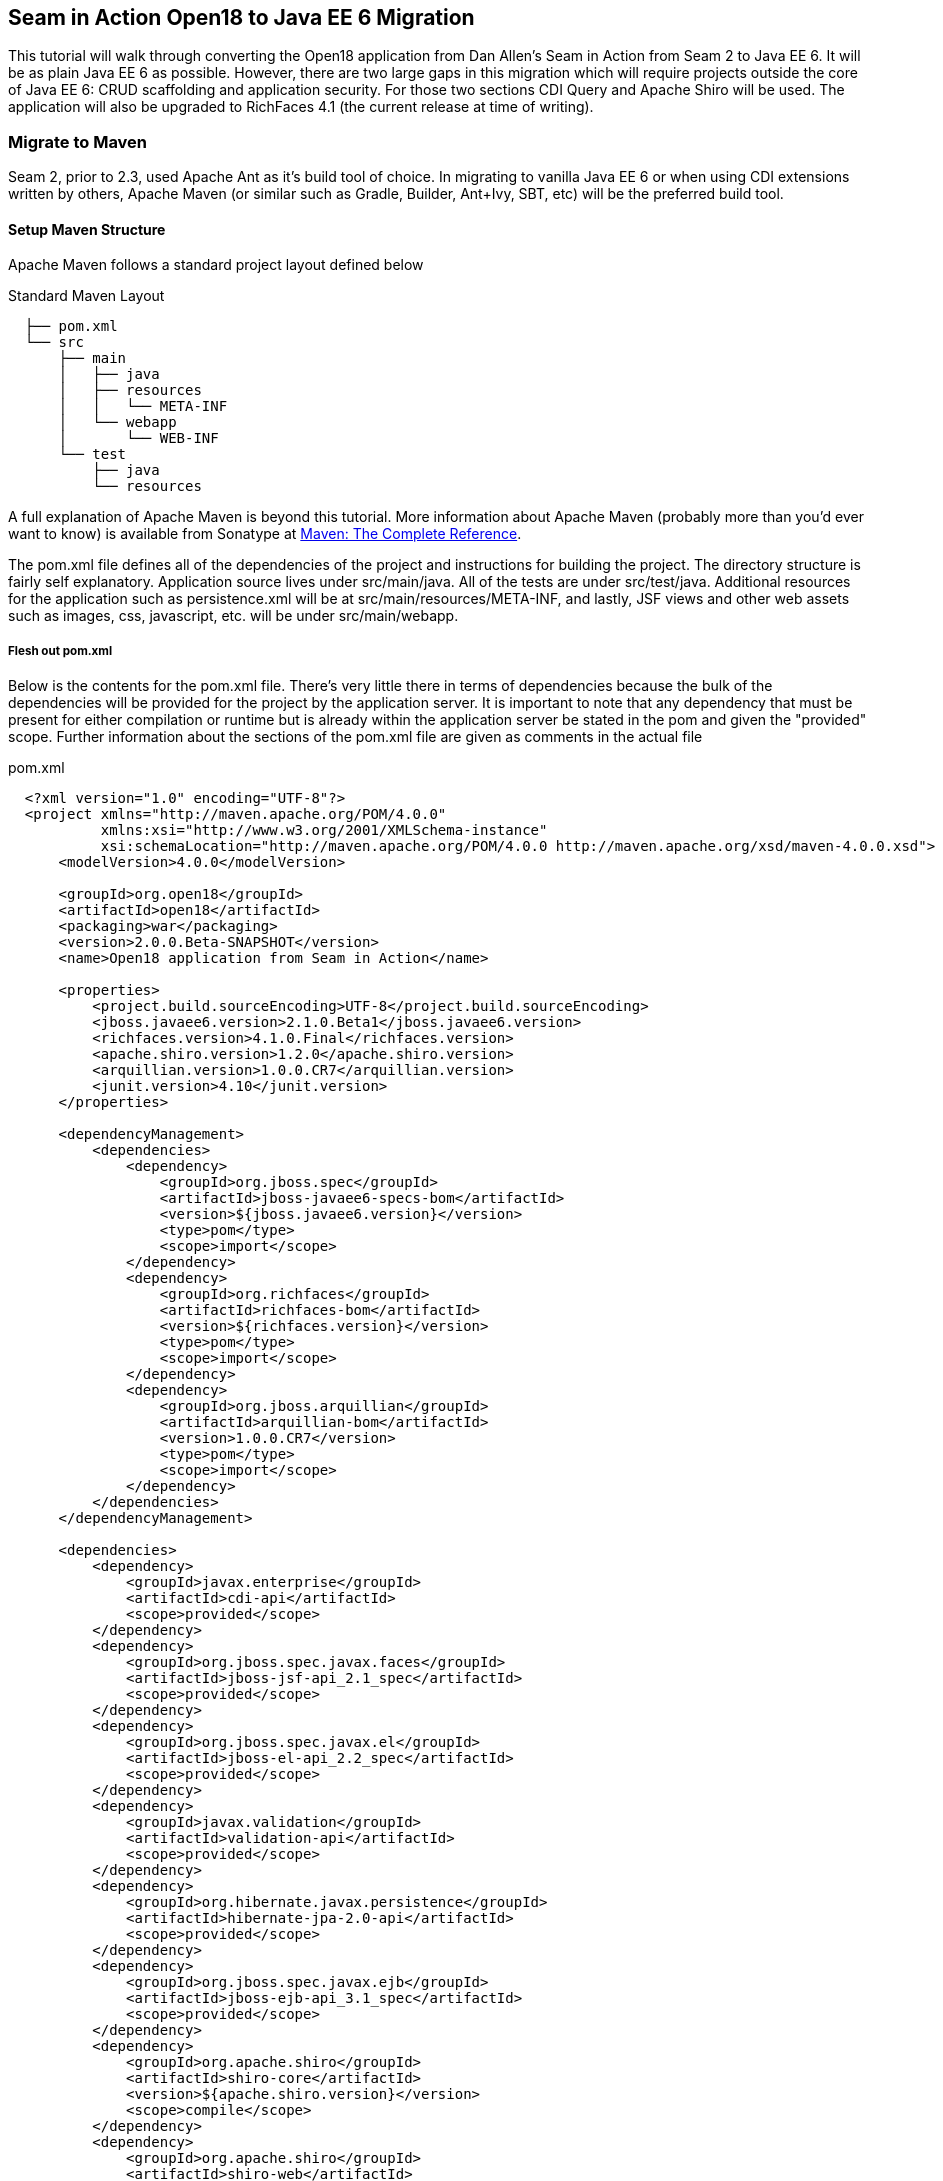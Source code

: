 == Seam in Action Open18 to Java EE 6 Migration ==

This tutorial will walk through converting the Open18 application from Dan
Allen's [underline]#Seam in Action# from Seam 2 to Java EE 6. It will be as plain Java EE 6
as possible. However, there are two large gaps in this migration which will
require projects outside the core of Java EE 6: CRUD scaffolding and application
security. For those two sections CDI Query and Apache Shiro will be used. The
application will also be upgraded to RichFaces 4.1 (the current release at time
of writing).

=== Migrate to Maven ===

Seam 2, prior to 2.3, used Apache Ant as it's build tool of choice. In migrating
to vanilla Java EE 6 or when using CDI extensions written by others, Apache
Maven (or similar such as Gradle, Builder, Ant+Ivy, SBT, etc) will be the
preferred build tool.

==== Setup Maven Structure ====

Apache Maven follows a standard project layout defined below

.Standard Maven Layout
----
  ├── pom.xml
  └── src
      ├── main
      │   ├── java
      │   ├── resources
      │   │   └── META-INF
      │   └── webapp
      │       └── WEB-INF
      └── test
          ├── java
          └── resources
----

A full explanation of Apache Maven is beyond this tutorial. More information
about Apache Maven (probably more than you'd ever want to know) is available
from Sonatype at http://www.sonatype.com/books/mvnref-book/reference/[Maven: The Complete Reference].

The pom.xml file defines all of the dependencies of the project and instructions
for building the project. The directory structure is fairly self explanatory.
Application source lives under src/main/java. All of the tests are under
src/test/java. Additional resources for the application such as persistence.xml
will be at src/main/resources/META-INF, and lastly, JSF views and other web
assets such as images, css, javascript, etc. will be under src/main/webapp.

===== Flesh out pom.xml =====

Below is the contents for the pom.xml file. There's very little there in terms
of dependencies because the bulk of the dependencies will be provided for the
project by the application server. It is important to note that any dependency
that must be present for either compilation or runtime but is already within the
application server be stated in the pom and given the "provided" scope. Further
information about the sections of the pom.xml file are given as comments in the
actual file

.pom.xml
[source, xml]
----
  <?xml version="1.0" encoding="UTF-8"?>
  <project xmlns="http://maven.apache.org/POM/4.0.0"
           xmlns:xsi="http://www.w3.org/2001/XMLSchema-instance"
           xsi:schemaLocation="http://maven.apache.org/POM/4.0.0 http://maven.apache.org/xsd/maven-4.0.0.xsd">
      <modelVersion>4.0.0</modelVersion>

      <groupId>org.open18</groupId>
      <artifactId>open18</artifactId>
      <packaging>war</packaging>
      <version>2.0.0.Beta-SNAPSHOT</version>
      <name>Open18 application from Seam in Action</name>

      <properties>
          <project.build.sourceEncoding>UTF-8</project.build.sourceEncoding>
          <jboss.javaee6.version>2.1.0.Beta1</jboss.javaee6.version>
          <richfaces.version>4.1.0.Final</richfaces.version>
          <apache.shiro.version>1.2.0</apache.shiro.version>
          <arquillian.version>1.0.0.CR7</arquillian.version>
          <junit.version>4.10</junit.version>
      </properties>

      <dependencyManagement>
          <dependencies>
              <dependency>
                  <groupId>org.jboss.spec</groupId>
                  <artifactId>jboss-javaee6-specs-bom</artifactId>
                  <version>${jboss.javaee6.version}</version>
                  <type>pom</type>
                  <scope>import</scope>
              </dependency>
              <dependency>
                  <groupId>org.richfaces</groupId>
                  <artifactId>richfaces-bom</artifactId>
                  <version>${richfaces.version}</version>
                  <type>pom</type>
                  <scope>import</scope>
              </dependency>
              <dependency>
                  <groupId>org.jboss.arquillian</groupId>
                  <artifactId>arquillian-bom</artifactId>
                  <version>1.0.0.CR7</version>
                  <type>pom</type>
                  <scope>import</scope>
              </dependency>
          </dependencies>
      </dependencyManagement>

      <dependencies>
          <dependency>
              <groupId>javax.enterprise</groupId>
              <artifactId>cdi-api</artifactId>
              <scope>provided</scope>
          </dependency>
          <dependency>
              <groupId>org.jboss.spec.javax.faces</groupId>
              <artifactId>jboss-jsf-api_2.1_spec</artifactId>
              <scope>provided</scope>
          </dependency>
          <dependency>
              <groupId>org.jboss.spec.javax.el</groupId>
              <artifactId>jboss-el-api_2.2_spec</artifactId>
              <scope>provided</scope>
          </dependency>
          <dependency>
              <groupId>javax.validation</groupId>
              <artifactId>validation-api</artifactId>
              <scope>provided</scope>
          </dependency>
          <dependency>
              <groupId>org.hibernate.javax.persistence</groupId>
              <artifactId>hibernate-jpa-2.0-api</artifactId>
              <scope>provided</scope>
          </dependency>
          <dependency>
              <groupId>org.jboss.spec.javax.ejb</groupId>
              <artifactId>jboss-ejb-api_3.1_spec</artifactId>
              <scope>provided</scope>
          </dependency>
          <dependency>
              <groupId>org.apache.shiro</groupId>
              <artifactId>shiro-core</artifactId>
              <version>${apache.shiro.version}</version>
              <scope>compile</scope>
          </dependency>
          <dependency>
              <groupId>org.apache.shiro</groupId>
              <artifactId>shiro-web</artifactId>
              <version>${apache.shiro.version}</version>
              <scope>runtime</scope>
          </dependency>
          <dependency>
              <groupId>org.richfaces.ui</groupId>
              <artifactId>richfaces-components-ui</artifactId>
              <scope>runtime</scope>
          </dependency>
          <dependency>
              <groupId>org.richfaces.core</groupId>
              <artifactId>richfaces-core-impl</artifactId>
              <scope>runtime</scope>
          </dependency>
          <dependency>
              <groupId>junit</groupId>
              <artifactId>junit</artifactId>
              <version>${junit.version}</version>
              <scope>test</scope>
          </dependency>
          <dependency>
              <groupId>org.jboss.arquillian.junit</groupId>
              <artifactId>arquillian-junit-container</artifactId>
              <scope>test</scope>
          </dependency>
      </dependencies>

      <build>
          <finalName>${project.artifactId}</finalName>
          <plugins>
              <plugin>
                  <artifactId>maven-compiler-plugin</artifactId>
                  <version>2.3.2</version>
                  <configuration>
                      <source>1.6</source>
                      <target>1.6</target>
                  </configuration>
              </plugin>
          </plugins>
      </build>

  </project>
----

=== Migrate to JPA 2.0 ===

JSR 317, the update to the Java Persistence API includes a number of updates,
many of which users had been asking for including improved mappings, a criteria
API, ordering of collections, eviction control, access to a second level cache,
and locking improvements. Setup and configuration is the same as the initial JPA
specification, as is usage.

Additional information can be found at the https://docs.jboss.org/author/display/AS71/How+do+I+migrate+my+application+from+AS5+or+AS6+to+AS7#HowdoImigratemyapplicationfromAS5orAS6toAS7-UpdateyourHibernate3applicationtouseHibernate4[migration guide to AS7].

There have been issues in the past with Seam 2 when using a Seam Managed
Persistence Context and having entities become detached or issues with
transactions. This migration recommends using a transaction scoped Persistence
Context and using EJBs as backing beans. This allows declarative transaction
control and a familiar Persistence Context injection strategy. Due to this
change, use of the +EntityManager.merge()+ function is required when using
entities which may have become detached from a previous transaction (or
request). Also recommended is the use of the +@Version+ annotation and column
in the entities to allow for optimistic locking.

==== Update persistence.xml to 2.0 ====

JPA 2 is backwards compatible with JPA 1. All entities should work correctly as
they did using a JPA 1 implementation. The version in persistence.xml should be
updated to take advantage of new features though. Such features include the type
safe criteria api, new mappings, and additional methods.

==== Metamodel Generation ====

To take full advantage of type saftey, static meta model classes should be
created or generated. The simplest way of doing this is using an annotation
processor such as Hibernate's JPA 2 Metamodel Generator. Additional information
on using this annotation processor can be found in http://docs.jboss.org/hibernate/jpamodelgen/1.1/reference/en-US/html_single/[the documentation].

// TODO: should I actually go through the steps?

For this migration, the annotation processor was used once and then removed from
the pom.xml file.

=== Migrate to Bean Validation from Hibernate Validator 3 ===

Java EE 6 contains another specification which standardized validation: JSR 303
- Bean Validation. http://hibernate.org/subprojects/validator.html[Hibernate Validator 4]
(4.2.0 is shipped with AS7) is the reference implementation. This is a
completely different code base and includes all new package, validations and
ways of interacting with those validations. If the application is only using
the annotations, these are typically a package change and at times an
annotation change. For teeSet, the +@org.hibernate.validator.Length+
validation becomes the +@javax.validation.constraints.Size+ annotation. In
some cases, such as the GolferValidator in Open18, this can become a custom
constraint. Information about custom constraints can be found at the
http://docs.jboss.org/hibernate/validator/4.2/reference/en-US/html/validator-customconstraints.html[Hibernate Validator documentation].

For more information about migrating from Hibernate Validator 3, please see https://docs.jboss.org/author/display/AS71/How+do+I+migrate+my+application+from+AS5+or+AS6+to+AS7#HowdoImigratemyapplicationfromAS5orAS6toAS7-MigratetoHibernate4Validator[the migration documentation].

=== Migrate to CDI ===

Java EE 6 had a few new additions to the platform, two of them combining to
formally standardize dependency injection for the Enterprise Edition of Java.
These two JSRs are http://jcp.org/en/jsr/summary?id=330[JSR 330], which
defines the annotations used for injection, and http://jcp.org/en/jsr/summary?id=299[JSR 299] 
which defines how dependency resolution and injection works, scopes for the 
platform similar to what Seam 2 provided, and possibly the most important of 
all: extensibility for the platform. These two specifications were developed 
with input from authors of other dependency injection solutions in Java such 
as Spring, Guice, and Seam

With these specifications at least two features of Seam 2 had become part of the
platform. Also many of the features Seam 2 had for working JSF also became part
of the JSF specification. Migration from Seam 2 to Java EE 6 makes sense, and
isn't terribly difficult (of course this depends on some of the features that
were used from Seam 2).

==== Activation ====

Seam 2 required the use of the seam.properties file to mark a jar, or WEB-
INF/classes as containing Seam 2 components. This was mainly an optimization
for scanning purposes. CDI has a similar requirement. Each Bean Archive (jar,
war, etc. containing CDI beans) must contain a META-INF/beans.xml for a jar and
WEB-INF/beans.xml for a war. Some configuration may occur in this file, but
often times it can be left blank. In this migration of Open18 the following
beans.xml is used 

.src/main/webapp/WEB-INF/beans.xml
[source, xml]
----
  <?xml version="1.0" encoding="UTF-8"?>
  <beans xmlns="http://java.sun.com/xml/ns/javaee"
         xmlns:xsi="http://www.w3.org/2001/XMLSchema-instance"
         xsi:schemaLocation="
                http://java.sun.com/xml/ns/javaee
                http://docs.jboss.org/cdi/beans_1_0.xsd">
  </beans>
----

==== Substitute Seam 2 annotations for CDI equivalents ====

Nearly all of the annotations that were Seam 2 based have equivalents in Java EE
6, however, some of them do not or are no longer needed.

===== Injecting resources =====

Because Seam components were typically not managed by the container
(unless an EJB happened to be a Seam component, such as a SFSB or SLSB)
all injection has handled used Seam's +@In+. As mentioned earlier, Java
EE 6 has standardized Dependency Injection using JSR 330. The annotation
now is +@javax.inject.Inject+. All of the +@In+ annotations will need
to be replaced.

There is also a difference in defining what is a bean (or a component in Seam
2). In Seam 2 all components needed to be annotated with the +@Name+
annotation. This is no longer the case. Each class (there are some exceptions,
please refer to JSR 299 or a CDI implementation documentation) with a no-args
constructor is now a managed bean (not to be confused with the JSF Managed
Bean). There is, however the +@javax.inject.Named+ annotation. It's main
purpose is to register an EL name for the bean. If the bean is not going to be
used in an EL expression, it is not needed.

===== Producing resources =====

Seam 2 had a feature called factories which allowed a resource to be created and
outjected. It allowed for a more custom creation than what Seam could do by
calling the no-args constructor. CDI a similar feature called producers. There
are two big differences between factories and producers and the way both
platforms handle proxies.

* Producers are called once for the scope, similar to scoping a factory,
  however, they cannot be changed and "re-produced" similar to some approaches
  that have been done with Seam 2.
* Factories do not support injection. With a producer, each parameter is an
  injected resource.

Because of the first difference, it, at times can be necessary to to create a
wrapper around the actual object desired and modify the information as needed.
For teeSet, the list of new golfers in the Open18 application could be produced
and scoped as a +@SessionScoped+ resource, but it would never change for that
session. If the list were wrapped within another object, the internal list could
be modified if a new golfer registered during the session and the existing
session could then see the new golfer in the list.

In Open18, besides the teeSet mentioned, another resource which must be
produced which Seam 2 had readily available out of the box is the collection of
messages. This is really a simple ResourceBundle, but it isn't available out of
the box. This allows for a combination of messages similar to what Seam 2
offered, though done in Java code instead of components.xml.

===== Scopes =====

Scopes are nothing new when coming from Seam 2. The standard scopes still exist
when using CDI:

* +@ApplicationScoped+
* +@SessionScoped+
* +@ConversationScoped+
* +@RequestScoped+

There is no business process scope or method scope however. CDI has one
other scope which does not exist in Seam 2: +@DependentScoped+. This scope
is similar in life as a typical Java object creation. It will last as long
as the containing object survives. There's also one important difference,
when injected, the inject object is the actual object not a proxy like the
other scopes. This scope is also the default scope if no scope is specified
for the bean.

If the need arises for additional scopes, such as a business process scope, CDI
allows for additional scopes to be created. Please refer to the JSR 299 spec or
CDI implementation documentation for defining scopes.

==== Migrate Query  / Home objects ====

The application framework within Seam 2 consisting of Home and Query objects has
proved to be very powerful for CRUD based sites. When coupled with seam-gen, it
rivals that of other frameworks such as Grails, Ruby on Rails and the like.
There were some glaring holes with it though. Using inheritance instead of
composition, lack of being able to search for null fields, inability to perform
joins, etc. Java EE 6 doesn't have anything ready to use to fill this gap.
Fortunately a little creativity and the JPA Criteria API can go a long way.

In this teeSet a base dao abstract class has been created to keep things DRY. A
similar approach could be done with composition, however, some of the type
safety would be lost. This base class contains all of the functionality for the
DAO, including a dynamic search similar to the Seam 2 Query search idea.

To fill the Home object from Seam 2, simple backing beans which manage an
instance of the entity work nicely, and little code is needed to create a full
replacement when using the DAO to perform all the needed functions. For this
migration each entity has a simple (no code in the child class unless needed for
queries) DAO created, and also a backing bean for each entity to act as the
buffer between the view and the backend. These backing beans also happen to be
Stateful Session beans in this instance. It's not required, but the advantages
of SFSBs have been enumerated many times throughout the years. These backing
beans are annotated with one of the scope annotations mentioned earlier and also
with +@Named+ so they can be used in EL.

WARNING: 
  It is best not to directly use JPA entities created by CDI, unless
  they are created by a producer. If CDI manages the life cycle of an entity, JPA
  functionality is lost and the entire object will have to be cloned into a new
  object to be persisted.

// TODO: Many have restrictions, will have to see how to recreate this.

// TODO: Trying to use abstract classes to simplify the searching and make it similar to what was done in Seam 2

// TODO: Expand this section and show some code, explain composition

==== Changes in the conversation model ====

CDI has a conversation state similar to Seam 2, however, there are some major
differences. The largest being that only one conversation can be active at a
time per session. This means no nested conversations or multiple conversations
via different browser tabs and also no workspace manager. The conversation,
until CDI 1.1, is also tied directly to JSF and cannot be used outside of JSF
and still remain portable. There is also no annotation control over the
conversation. Instead the conversation must be injected and then managed
(started, ended, timeout configured, etc.).

The conversation can still be tracked by using a query parameter for JSF GET
requests, the name is +conversationId+. However, using a conversation outside
of JSF will require additional work, and non portable changes to an application,
unless a new scope is created for the application which behaves like the
conversation from Seam 2.

=== Migrate to  JSF 2.0 ===

Seam 2 contained many enhancements to JSF 1.2. Many of these enhancements made
it into the official JSF 2 (JSR 314) specification! Some of these enhancements
include +h:link+ and +h:button+, +f:metadata+ and +f:viewparam+. Also
included in JSF 2 is facelets as the preferred view description language. All of
the power of facelets which was use in Seam 2 applications is now available
standard. Composite Components also made their debut in JSR 314 as an easier way
to create JSF components and reusable templates.

Because there are many JSF related enhancements in Seam 2, there are a number of
actions needed to happen to migrate successfully to JSF 2.

// TODO: Also will need something to replace CourseComparison ProfileAction needs a replacement possibly from Shiro MultiRoundAction needs a Java replacement, or we could just update it CDI RegisterAction needs a replacement, may be part of switching to Shiro

==== Update faces-config.xml to 2.0 ====

Similar to Seam 2, the faces-config.xml file is very sparse, and essentially
becomes a marker file to include JSF support. Below is a typical JSF 2 faces-
config.xml file.

[source, xml]
----
  <?xml version='1.0' encoding='UTF-8'?>
  <faces-config version="2.0" xmlns="http://java.sun.com/xml/ns/javaee"
                xmlns:xsi="http://www.w3.org/2001/XMLSchema-instance"
                xsi:schemaLocation="http://java.sun.com/xml/ns/javaee http://java.sun.com/xml/ns/javaee/web-facesconfig_2_0.xsd">

  </faces-config>
----

In the Open18 application, there were multiple languages supported. That part
will need to remain.

.src/main/webapp/WEB-INF/faces-config.xml excerpt
[source, xml]
----
    <application>
        <locale-config>
            <default-locale>en</default-locale>
            <supported-locale>bg</supported-locale>
            <supported-locale>de</supported-locale>
            <supported-locale>en</supported-locale>
            <supported-locale>fr</supported-locale>
            <supported-locale>tr</supported-locale>
        </locale-config>
    </application>
----

The main changes, as listed above in the faces-config.xml are an update for the schema,
the version and the removal of the view handler declaration.

==== Migrate to RichFaces 4.2 ====

Migrating to JSF 2 also involves an update to the component library. Open18 made
use of RichFaces. True JSF 2 support in RichFaces came out with version
4.0.0.Final. Currently RichFaces 4.1.0.Final is out and 4.2.0.CR1 is also
available. For many components the switch is change of JAR files, however, some
components have not yet been migrated, or others have been combined. Information
about component migration can be found on the https://community.jboss.org/wiki/RichFacesMigrationGuide33x-4xMigration[RichFaces wiki].

==== Rework Navigation from pages.xml ====

Two changes in JSF 2 which Seam influenced are in navigation. Navigation
enhancements include implicit navigation and also conditional navigation,
similar to conditions in pages.xml from Seam 2. These two features have been
covered http://java.dzone.com/articles/fluent-navigation-jsf-2[in] http://mkblog.exadel.com/2009/09/learning-jsf2-navigation/[many]
http://andyschwartz.wordpress.com/2009/07/31/whats-new-in-jsf-2/#navigation[places].
While slightly more work in some cases, using a combination of these two
features navigation from pages.xml should be fairly straight forward.

While not directly related to navigation, page actions and params also have
 http://andyschwartz.wordpress.com/2009/07/31/whats-new-in-jsf-2/#get[corresponding solutions]
in JSF 2. Any number of view parameters can be assigned to a view. They also can
participate in conversion and validation, which is more powerful than what Seam
2 offered in pages.xml. A view action in JSF 2 can be done by creating a
listener for the +preRenderView+ event within an +f:metadata+ section.

==== Seam Tags and equivalents in JSF and RichFaces ====

Seam 2 introduced some useful JSF components, some which made navigation easier, others which are useful for conversation. The navigation components are simple to migration, while some of the others are a little more difficult and a small collection do not have any replacement.

The first step for migrating these tags is to remove the seam namespace from the view. Below is a table of the tags in Seam 2 and replacements either in JSF 2 or RichFaces.

[cols="20%,80%",width="35%",options="header"]
|==========================================
|Seam 2 Tag|JSF 2 or RichFaces
|+s:div+|No direct mapping. Could be done with an +h:panelGroup layout="block+ or a 
+ui:fragment+ containing a div.

|+s:fragment+|+ui:fragment+
|+s:link+|+h:link+ action maps to outcome, and there is no propagation attribute.
|+s:button+|+h:button+ same conditions as +h:link+
|+s:decorate+|There is no direct mapping for this, however the same functionality can
       be achieved with the +UIInputContainer+ and a composite container, both of
       which are in the Open18 migration teeSet.

|+s:label+|No direct mapping, but +h:outputLabel+ is similar.
|+s:span+| No direct mapping, but similar output can be achieved by +h:panelGroup+
       or a +ui:fragment+ with a +span+ element

|+s:message+|No direct mapping for the same functionality, though +rich:message+
       could be used instead.

|+s:validateAll+|f:validateBean or rich:validator can achieve similar affects.
|+s:convertDateTime+|A similar affect can be achieved by using the standard
       +f:convertDateTime+ and setting the locale, or setting the context-param
       +javax.faces.DATETIMECONVERTER_DEFAULT_TIMEZONE_IS_SYSTEM_TIMEZONE+ to
       true, as defined in the spec in section 11.1.3. Dan Allen
       http://in.relation.to/Bloggers/StepRightUpAndSelectYourTimeZone>[blogged] about
       this before the spec was final, however, nothing was changed.

|+s:convertEnum+|No direct mapping. A custom converter is recommended using the standard JSF enum converter as a base.
|+s:enumItem+|No direct mapping
|+s:selectItems+|+h:selectItems+
|+s:defaultAction+|No direct mapping
|====================================================================

// TODO: security
// TODO: AuthenticationManager goes away and uses Shiro, need to figure out how to produce the current golfer The auth package goes away and uses Shiro, need to figure out what to do about captcha

=== Further Information ===

More information about migrating from Seam 2:

* http://is.muni.cz/th/207788/fi_m/jharting-thesis.pdf?lang=en[Jozef Hartinger's Diploma Thesis (PDF)]
* https://github.com/jharting/classic[Classic module mentioned in the above thesis]
* https://github.com/seam/migration/wiki[Some comparison of Seam 2 and Java EE 6]

Additional CDI documentation:

* http://seamframework.org/Weld[Weld, the Reference Implementation of CDI by JBoss]
* http://openwebbeans.apache.org/owb/index.html[OpenWebBeans, a CDI Implementation done by Apache]
* http://www.caucho.com/resin-application-server/candi-java-dependency-injection/[CanDI, another CDI Implementation done by Caucho]

Subsitute technologies:

* http://ctpconsulting.github.com/query[CDI Query, replacement for Home / Query]
* http://www.andygibson.net/files/datavalve/docs/html/index.html[DataValve, replacement for Home / Query]
* http://it-crowd.com.pl/blog/seam3_persistence_framework_comes_to_town.html[Seam3-persistence-framework, replacement for Home / Query]

